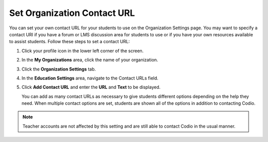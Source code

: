 .. meta::
   :description: You can set your own contact URL for your students to use on the Organization Settings page.

.. _org-contact-url:

Set Organization Contact URL
============================
You can set your own contact URL for your students to use on the Organization Settings page. You may want to specify a contact URI if you have a forum or LMS discussion area for students to use or if you have your own resources available to assist students. Follow these steps to set a contact URL:

1. Click your profile icon in the lower left corner of the screen.

   .. image:: /img/class_administration/profilepic.png
      :alt: Profile

2. In the **My Organizations** area, click the name of your organization.

   .. image:: /img/class_administration/addteachers/myschoolorg.png
      :alt: My Organizations

3. Click the **Organization Settings** tab.

   .. image:: /img/manage_organization/orgsettingstab.png
      :alt: Organization Settings

4. In the **Education Settings** area, navigate to the Contact URLs field.

5. Click **Add Contact URL** and enter the **URL** and **Text** to be displayed.

   .. image:: /img/manage_organization/org_releasegrades.png
      :alt: Contact URL

   You can add as many contact URLs as necessary to give students different options depending on the help they need. When multiple contact options are set, students are shown all of the options in addition to contacting Codio.

   .. image:: /img/manage_organization/studentoptions.png
      :alt: Contact Support Options

.. Note:: Teacher accounts are not affected by this setting and are still able to contact Codio in the usual manner. 
